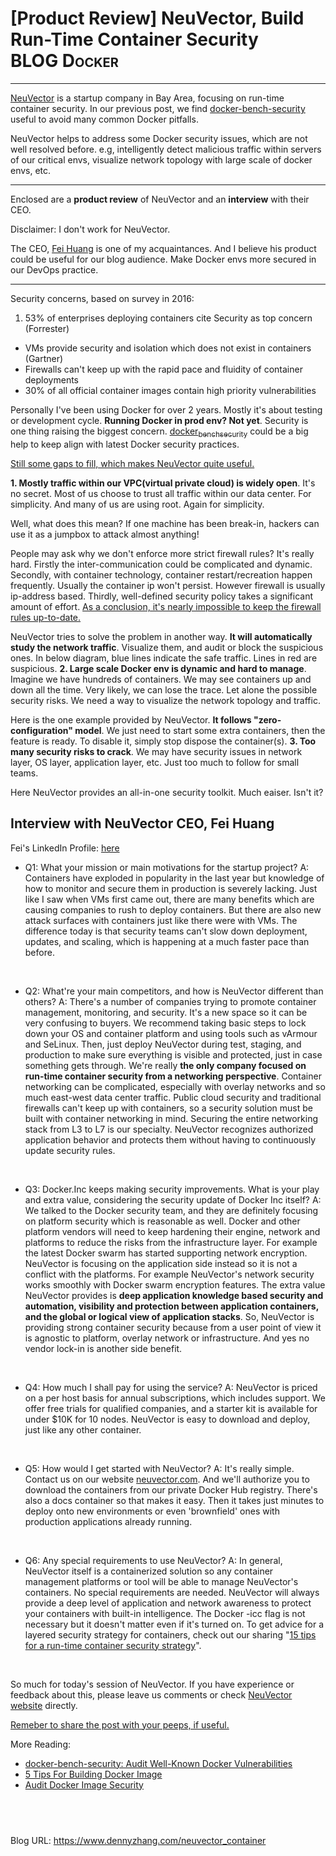 * [Product Review] NeuVector, Build Run-Time Container Security :BLOG:Docker:
:PROPERTIES:
:type:   DevOps,Docker,Security
:END:
---------------------------------------------------------------------
[[http://neuvector.com][NeuVector]] is a startup company in Bay Area, focusing on run-time container security. In our previous post, we find [[https://www.dennyzhang.com/docker_bench_security][docker-bench-security]] useful to avoid many common Docker pitfalls.

NeuVector helps to address some Docker security issues, which are not well resolved before. e.g, intelligently detect malicious traffic within servers of our critical envs, visualize network topology with large scale of docker envs, etc.

[[image-blog:NeuVector, Build Run-Time Container Security][https://www.dennyzhang.com/wp-content/uploads/denny/neuvector_diagram.jpg]]

---------------------------------------------------------------------
Enclosed are a *product review* of NeuVector and an *interview* with their CEO.

Disclaimer: I don't work for NeuVector.

The CEO, [[https://www.linkedin.com/in/fei-huang-7990162][Fei Huang]] is one of my acquaintances. And I believe his product could be useful for our blog audience. Make Docker envs more secured in our DevOps practice.
---------------------------------------------------------------------
Security concerns, based on survey in 2016:
1. 53% of enterprises deploying containers cite Security as top concern (Forrester)
- VMs provide security and isolation which does not exist in containers (Gartner)
- Firewalls can't keep up with the rapid pace and fluidity of container deployments
- 30% of all official container images contain high priority vulnerabilities

Personally I've been using Docker for over 2 years. Mostly it's about testing or development cycle. *Running Docker in prod env? Not yet*. Security is one thing raising the biggest concern. [[https://www.dennyzhang.com/docker_bench_security][docker_bench_security]] could be a big help to keep align with latest Docker security practices.

[[color:#c7254e][Still some gaps to fill, which makes NeuVector quite useful.]]

[[https://vimeo.com/180921657/9959b7a9b9][https://www.dennyzhang.com/wp-content/uploads/denny/vimeo_neuvector.jpg]]
*1. Mostly traffic within our VPC(virtual private cloud) is widely open*.
It's no secret. Most of us choose to trust all traffic within our data center. For simplicity. And many of us are using root. Again for simplicity.

Well, what does this mean? If one machine has been break-in, hackers can use it as a jumpbox to attack almost anything!

People may ask why we don't enforce more strict firewall rules? It's really hard. Firstly the inter-communication could be complicated and dynamic. Secondly, with container technology, container restart/recreation happen frequently. Usually the container ip won't persist. However firewall is usually ip-address based. Thirdly, well-defined security policy takes a significant amount of effort. _As a conclusion, it's nearly impossible to keep the firewall rules up-to-date._

NeuVector tries to solve the problem in another way. *It will automatically study the network traffic*. Visualize them, and audit or block the suspicious ones. In below diagram, blue lines indicate the safe traffic. Lines in red are suspicious.
[[image-blog:NeuVector, Build Run-Time Container Security][https://www.dennyzhang.com/wp-content/uploads/denny/neuvector_vpc.jpg]]
*2. Large scale Docker env is dynamic and hard to manage*.
Imagine we have hundreds of containers. We may see containers up and down all the time. Very likely, we can lose the trace. Let alone the possible security risks. We need a way to visualize the network topology and traffic.

Here is the one example provided by NeuVector. *It follows "zero-configuration" model*. We just need to start some extra containers, then the feature is ready. To disable it, simply stop dispose the container(s).
[[image-blog:NeuVector, Build Run-Time Container Security][https://www.dennyzhang.com/wp-content/uploads/denny/neuvector_network_topology.jpg]]
*3. Too many security risks to crack*.
We may have security issues in network layer, OS layer, application layer, etc. Just too much to follow for small teams.

Here NeuVector provides an all-in-one security toolkit. Much eaiser. Isn't it?
** Interview with NeuVector CEO, Fei Huang
Fei's LinkedIn Profile: [[url-external:https://www.linkedin.com/in/fei-huang-7990162][here]]

- Q1: What your mission or main motivations for the startup project?
  A: Containers have exploded in popularity in the last year but knowledge of how to monitor and secure them in production is severely lacking. Just like I saw when VMs first came out, there are many benefits which are causing companies to rush to deploy containers. But there are also new attack surfaces with containers just like there were with VMs. The difference today is that security teams can't slow down deployment, updates, and scaling, which is happening at a much faster pace than before.
#+BEGIN_HTML
<br/>
#+END_HTML
- Q2: What're your main competitors, and how is NeuVector different than others?
  A: There's a number of companies trying to promote container management, monitoring, and security. It's a new space so it can be very confusing to buyers. We recommend taking basic steps to lock down your OS and container platform and using tools such as vArmour and SeLinux. Then, just deploy NeuVector during test, staging, and production to make sure everything is visible and protected, just in case something gets through.
  We're really *the only company focused on run-time container security from a networking perspective*. Container networking can be complicated, especially with overlay networks and so much east-west data center traffic. Public cloud security and traditional firewalls can't keep up with containers, so a security solution must be built with container networking in mind. Securing the entire networking stack from L3 to L7 is our specialty. NeuVector recognizes authorized application behavior and protects them without having to continuously update security rules.
#+BEGIN_HTML
<br/>
#+END_HTML

- Q3: Docker.Inc keeps making security improvements. What is your play and extra value, considering the security update of Docker Inc itself?
  A: We talked to the Docker security team, and they are definitely focusing on platform security which is reasonable as well. Docker and other platform vendors will need to keep hardening their engine, network and platforms to reduce the risks from the infrastructure layer. For example the latest Docker swarm has started supporting network encryption. NeuVector is focusing on the application side instead so it is not a conflict with the platforms. For example NeuVector's network security works smoothly with Docker swarm encryption features. The extra value NeuVector provides is *deep application knowledge based security and automation, visibility and protection between application containers, and the global or logical view of application stacks*. So, NeuVector is providing strong container security because from a user point of view it is agnostic to platform, overlay network or infrastructure. And yes no vendor lock-in is another side benefit.
#+BEGIN_HTML
<br/>
#+END_HTML

- Q4: How much I shall pay for using the service?
  A: NeuVector is priced on a per host basis for annual subscriptions, which includes support. We offer free trials for qualified companies, and a starter kit is available for under $10K for 10 nodes. NeuVector is easy to download and deploy, just like any other container.
#+BEGIN_HTML
<br/>
#+END_HTML

- Q5: How would I get started with NeuVector?
  A: It's really simple. Contact us on our website [[http://neuvector.com/try-neuvector/][neuvector.com]]. And we'll authorize you to download the containers from our private Docker Hub registry. There's also a docs container so that makes it easy. Then it takes just minutes to deploy onto new environments or even 'brownfield' ones with production applications already running.
#+BEGIN_HTML
<br/>
#+END_HTML

- Q6: Any special requirements to use NeuVector?
  A: In general, NeuVector itself is a containerized solution so any container management platforms or tool will be able to manage NeuVector's containers. No special requirements are needed. NeuVector will always provide a deep level of application and network awareness to protect your containers with built-in intelligence. The Docker -icc flag is not necessary but it doesn't matter even if it's turned on. To get advice for a layered security strategy for containers, check out our sharing "[[http://neuvector.com/blog/15-tips-run-time-container-security-strategy/][15 tips for a run-time container security strategy]]".
#+BEGIN_HTML
<br/>
#+END_HTML

So much for today's session of NeuVector. If you have experience or feedback about this, please leave us comments or check [[http://neuvector.com/][NeuVector website]] directly.

[[color:#c7254e][Remeber to share the post with your peeps, if useful.]]

More Reading:

- [[https://www.dennyzhang.com/docker_bench_security][docker-bench-security: Audit Well-Known Docker Vulnerabilities]]
- [[https://www.dennyzhang.com/docker_deployment][5 Tips For Building Docker Image]]
- [[https://www.dennyzhang.com/docker_image_scan][Audit Docker Image Security]]
#+BEGIN_HTML
<a href="https://github.com/dennyzhang/www.dennyzhang.com/tree/master/posts/neuvector_container"><img align="right" width="200" height="183" src="https://www.dennyzhang.com/wp-content/uploads/denny/watermark/github.png" /></a>

<div id="the whole thing" style="overflow: hidden;">
<div style="float: left; padding: 5px"> <a href="https://www.linkedin.com/in/dennyzhang001"><img src="https://www.dennyzhang.com/wp-content/uploads/sns/linkedin.png" alt="linkedin" /></a></div>
<div style="float: left; padding: 5px"><a href="https://github.com/dennyzhang"><img src="https://www.dennyzhang.com/wp-content/uploads/sns/github.png" alt="github" /></a></div>
<div style="float: left; padding: 5px"><a href="https://www.dennyzhang.com/slack" target="_blank" rel="nofollow"><img src="https://www.dennyzhang.com/wp-content/uploads/sns/slack.png" alt="slack"/></a></div>
</div>

<br/><br/>
<a href="http://makeapullrequest.com" target="_blank" rel="nofollow"><img src="https://img.shields.io/badge/PRs-welcome-brightgreen.svg" alt="PRs Welcome"/></a>
#+END_HTML

Blog URL: https://www.dennyzhang.com/neuvector_container
* misc                                                             :noexport:
** #  --8<-------------------------- separator ------------------------>8--
** off-page SEO
- twitter
https://twitter.com/docker/status/794283033151082496
- find twitter users to @

- reddit:

- quora:
https://www.quora.com/What-is-the-most-vulnerable-aspect-of-container-technology-from-a-security-perspective-i-e-Docker

- v2ex:
https://www.v2ex.com/go/linux
** community discussion
https://www.reddit.com/r/docker/comments/5bdhrb/experience_about_dockerbenchsecurity/
** similar pages
http://www.srikalyan.com/post/146523063033/docker-bench-security
https://blog.docker.com/2015/05/docker-security-tools/
** #  --8<-------------------------- separator ------------------------>8--
** TODO Q2 is similar with Q3
** TODO Answer Q4
** TODO add a youtube video
** #  --8<-------------------------- separator ------------------------>8--
** TODO google good product review
** CANCELED ask to give off some trial account
   CLOSED: [2016-11-19 Sat 09:42]
** TODO mail: Re: Q&A                                              :noexport:
[[gnus:mail.misc#MWHPR11MB151879844E0808592C58F9D5B8BC0@MWHPR11MB1518.namprd11.prod.outlook.com][Email from Fei Huang (Mon, 14 Nov 2016 22:58:09 +0000): Re: Q&A]]
#+begin_example
From: Fei Huang <fei@neuvector.com>
Subject: Re: Q&A
To: Glen Kosaka <glen@neuvector.com>, Denny Zhang <denny@dennyzhang.com>
Date: Tue, 15 Nov 2016 06:58:09 +0800

Thanks Glen.

Hi Denny,

Below you can find the Q&A section please.

The test page looks pretty good in general, I only got one question: you talked about the container
security problems, the NeuVector workflow and highlights, then Q&A. I was thinking it will be nice
if we can talk a bit more detail about product functions/features from DevOps point of view? Just
for example, as part of your day to day work managing your containers, deployment of security
containers is much easier than before? will our visibility feature provide some values to ease of
your work, and then would the "zero-configuration" model fit into the quick changing DevOps
environment with scale? Maybe after you tried a bit more on some sample apps, you may have some
good inputs about these. Anyway just give some quick thoughts about product functions that we hope
that can benefit the most. :)

thanks all!

Fei

---------------------------------------------------------------------------------------------------
From: Glen Kosaka
Sent: Monday, November 14, 2016 12:44 PM
To: Fei Huang
Subject: Q&A

Interview with NeuVector CEO

Q: What your mission or main motivations for the startup project?

A: Containers have exploded in popularity in the last year but knowledge of how to monitor and
secure them in production is severely lacking. Just like I saw when VMs first came out, there are
many benefits which are causing companies to rush to deploy containers. But there are also new
attack surfaces with containers just like there were with VMs. The difference today is that
security teams can't slow down deployment, updates, and scaling, which is happening at a much
faster pace than before.

Q: How much I shall pay for using the service?

A: NeuVector is priced on a per host basis for annual subscriptions, which includes support. We
offer free trials for qualified companies, and a starter kit is available for under $10K for 10
nodes. NeuVector is easy to download and deploy, just like any other container.

Q: What's your main competitors, or alternatives I can try and compare?

A: There's a number of companies trying to promote container management, monitoring, and security.
It's a new space so it can be very confusing to buyers. We recommend taking basic steps to lock
down your OS and container platform and using tools such as vArmour and SeLinux. Then, just deploy
NeuVector during test, staging, and production to make sure everything is visible and protected,
just in case something gets through.

Q: How is NeuVector different than others?

A:  We're really the only company focused on run-time container security from a networking
perspective. Container networking can be complicated, especially with overlay networks and so much
east-west data center traffic. Public cloud security and traditional firewalls can't keep up with
containers, so a security solution must be built with container networking in mind. Securing the
entire networking stack from L3 to L7 is our specialty. NeuVector recognizes authorized application
behavior and protects them without having to continuously update security rules.

Q: How would I get started with NeuVector?

A: It's really simple. Contact us on our website neuvector.com, and we'll authorize you to download
the containers from our private Docker Hub registry. There's also a docs container so that makes it
easy. Then it takes just minutes to deploy onto new environments or even 'brownfield' ones with
production applications already running.

#+end_example
** #  --8<-------------------------- separator ------------------------>8--
** TODO mail: Denny: Welcome to the NeuVector trial                :noexport:
[[gnus:mail.misc#MWHPR11MB151802C9136537686115D1F3B8AC0@MWHPR11MB1518.namprd11.prod.outlook.com][Email from Fei Huang (Sat, 29 Oct 2016 02:48:40 +0000): Denny: Welcome to the NeuVecto]]
#+begin_example
From: Fei Huang <fei@neuvector.com>
Subject: Denny: Welcome to the NeuVector trial
To: Denny Zhang <denny@dennyzhang.com>
Date: Sat, 29 Oct 2016 10:48:40 +0800

Hi Denny:

Welcome to the NeuVector trial and thanks in advance! Below is important info for getting started.
You've already been added to the Neuvector Docker Hub private registry so you can download our
containers!

As a reminder, NeuVector delivers run-time container security and visibility to:

  * [01914a53-790a-4755-8a1e-00ef552f5ca5]Discover running applications, services, and process, and
    apply the built-in security policies for them
  * Monitor running containers for violations, threats, and vulnerabilities
  * Protect your containers from suspicious activity with no manual policies required
  * Easily manage and deploy NeuVector components with support for Docker, Kubernetes, Rancher,
    Mesos and more.

Getting Started

 1. Pull the NeuVector containers, including /docs from Docker Hub
 2. Run the /docs container to read how to install and deploy the NeuVector All-in-one and Enforcer
    containers
    $ docker run -itd --name docs -p 80:80 neuvector/docs
 3. Deploy the allinone and enforcer containers using docker-compose
 4. Run traffic through your test application to see how NeuVector discovers your running services
    and builds a map, just like the picture above
 5. Put NeuVector in Monitor, then Protect mode and try some violations to see how we identify and
    prevent them
 6. Enable the Auto-Scan feature in Vulnerabilities to scan your running containers
 7. Give us feedback at info support@neuvector.com! We'll send you goodies like movie tickets or
    coffee cards as a small thank-you.

Other Resources and Tips

  * Watch demo videos on our private product page to learn how to deploy and generate violations.
    Use nv1851blvd to get access
  * Ask any questions, make suggestions or report bugs at support@neuvector.com.

Enjoy!

Fei
#+end_example
** TODO mail: NeuVector's solution                                 :noexport:
[[gnus:mail.misc#MWHPR11MB15184C0B23F116D8A2E8A408B8AC0@MWHPR11MB1518.namprd11.prod.outlook.com][Email from Fei Huang (Sat, 29 Oct 2016 02:52:30 +0000): NeuVector's solution]]
#+begin_example
From: Fei Huang <fei@neuvector.com>
Subject: NeuVector's solution
To: Denny Zhang <denny@dennyzhang.com>
Date: Sat, 29 Oct 2016 10:52:30 +0800
Attachment:
 [4. NeuVector Container Security - Deck 2016.pdf --- application/pdf; NeuVector Container Security - Deck 2016.pdf]...

Hi Denny,

So attached file is the presentation we went through today.

Yes as we discussed, please keep it confidential.

thank you!

Fei

[4. NeuVector Container Security - Deck 2016.pdf --- application/pdf; NeuVector Container Security - Deck 2016.pdf]...

#+end_example
** TODO mail: You have been added to the tryneuvector group in the neuvector organization :noexport:
[[gnus:mail.misc#20161029024614.25505.86760.C13EE73E@notify.docker.com][Email from no-reply@notify.docker.com (Sat, 29 Oct 2016 02:46:14 +0000): You have been added to the try]]
#+begin_example
From: no-reply@notify.docker.com
Subject: You have been added to the tryneuvector group in the neuvector organization
To: filebat.mark@gmail.com
Date: Sat, 29 Oct 2016 10:46:14 +0800

[container-]

You have been added to the neuvector organization.

You are now a member of the tryneuvector team in the neuvector organization.

You can view and manage your organization's repositories, applications and infrastructure here:

https://cloud.docker.com/neuvector/

#+end_example
** [#A] Interview sample for prod review
Q: What your mission or main motivations for the startup project?
A: (Denny note: IMO, the question is more about: What's the problem? What normal people do? What're the benefits I can get?)

Q: How much I shall pay for using the service?
A: (Denny note: What's the cost? And how stable the solution/product is?)

Q: What's your main competitors, or alternatives I can try and compare?
A: (Denny note: Closed-source solution, what about vendor lock-in concern?)
** DONE notifiy NeuVector: send out the compaign
  CLOSED: [2016-11-22 Tue 08:24]
- Linkedin groups:
https://www.linkedin.com/groups/2825397/2825397-6206267043755450368
https://www.linkedin.com/groups/6585254/6585254-6206267043763843072
https://www.linkedin.com/groups/3726537/3726537-6206266234900713474

- Linkedin Update:
https://www.linkedin.com/nhome/updates?activity=6206473688477470720

- Twitter Update:
https://twitter.com/dennyzhang001/status/800708007936094208

- Google+ Update:
https://plus.google.com/110003543979899851370/posts/TZme464TCTx

- Reddit: https://www.reddit.com/r/docker/comments/5e20a9/product_review_neuvector_build_runtime_container/

- Newsletter: I've manually added Fei and Glen in the list.
* org-mode configuration                                           :noexport:
#+STARTUP: overview customtime noalign logdone showall
#+DESCRIPTION: 
#+KEYWORDS: 
#+AUTHOR: Denny Zhang
#+EMAIL:  denny@dennyzhang.com
#+TAGS: noexport(n)
#+PRIORITIES: A D C
#+OPTIONS:   H:3 num:t toc:nil \n:nil @:t ::t |:t ^:t -:t f:t *:t <:t
#+OPTIONS:   TeX:t LaTeX:nil skip:nil d:nil todo:t pri:nil tags:not-in-toc
#+EXPORT_EXCLUDE_TAGS: exclude noexport
#+SEQ_TODO: TODO HALF ASSIGN | DONE BYPASS DELEGATE CANCELED DEFERRED
#+LINK_UP:   
#+LINK_HOME: 
